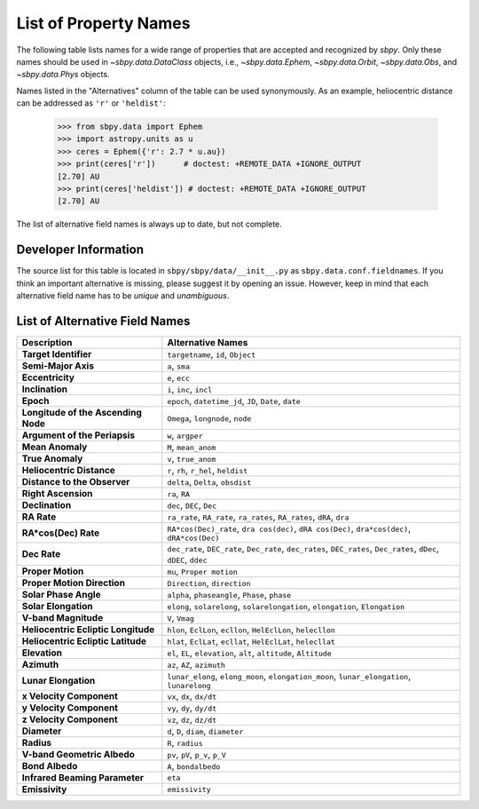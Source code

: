 
.. _propertynames:

List of Property Names
======================

The following table lists names for a wide range of properties that
are accepted and recognized by `sbpy`. Only these names should be used
in `~sbpy.data.DataClass` objects, i.e., `~sbpy.data.Ephem`,
`~sbpy.data.Orbit`, `~sbpy.data.Obs`, and `~sbpy.data.Phys` objects.

Names listed in the "Alternatives" column of the table can be used
synonymously. As an example, heliocentric distance can be addressed as
``'r'`` or ``'heldist'``:

    >>> from sbpy.data import Ephem
    >>> import astropy.units as u
    >>> ceres = Ephem({'r': 2.7 * u.au})
    >>> print(ceres['r'])      # doctest: +REMOTE_DATA +IGNORE_OUTPUT
    [2.70] AU
    >>> print(ceres['heldist']) # doctest: +REMOTE_DATA +IGNORE_OUTPUT
    [2.70] AU

The list of alternative field names is always up to date, but not
complete.

Developer Information
---------------------

The source list for this table is located in
``sbpy/sbpy/data/__init__.py`` as ``sbpy.data.conf.fieldnames``. If
you think an important alternative is missing, please suggest it by
opening an issue. However, keep in mind that each alternative field
name has to be *unique* and *unambiguous*.


List of Alternative Field Names
-------------------------------

=================================== ===================================================================================================================
                        Description                                                                                                   Alternative Names
=================================== ===================================================================================================================
              **Target Identifier**                                                                                  ``targetname``, ``id``, ``Object``
                **Semi-Major Axis**                                                                                                      ``a``, ``sma``
                   **Eccentricity**                                                                                                      ``e``, ``ecc``
                    **Inclination**                                                                                            ``i``, ``inc``, ``incl``
                          **Epoch**                                                              ``epoch``, ``datetime_jd``, ``JD``, ``Date``, ``date``
**Longitude of the Ascending Node**                                                                                   ``Omega``, ``longnode``, ``node``
      **Argument of the Periapsis**                                                                                                   ``w``, ``argper``
                   **Mean Anomaly**                                                                                                ``M``, ``mean_anom``
                   **True Anomaly**                                                                                                ``v``, ``true_anom``
          **Heliocentric Distance**                                                                               ``r``, ``rh``, ``r_hel``, ``heldist``
       **Distance to the Observer**                                                                                   ``delta``, ``Delta``, ``obsdist``
                **Right Ascension**                                                                                                      ``ra``, ``RA``
                    **Declination**                                                                                           ``dec``, ``DEC``, ``Dec``
                        **RA Rate**                                              ``ra_rate``, ``RA_rate``, ``ra_rates``, ``RA_rates``, ``dRA``, ``dra``
               **RA*cos(Dec) Rate**                        ``RA*cos(Dec)_rate``, ``dra cos(dec)``, ``dRA cos(Dec)``, ``dra*cos(dec)``, ``dRA*cos(Dec)``
                       **Dec Rate** ``dec_rate``, ``DEC_rate``, ``Dec_rate``, ``dec_rates``, ``DEC_rates``, ``Dec_rates``, ``dDec``, ``dDEC``, ``ddec``
                  **Proper Motion**                                                                                           ``mu``, ``Proper motion``
        **Proper Motion Direction**                                                                                        ``Direction``, ``direction``
              **Solar Phase Angle**                                                                     ``alpha``, ``phaseangle``, ``Phase``, ``phase``
               **Solar Elongation**                                      ``elong``, ``solarelong``, ``solarelongation``, ``elongation``, ``Elongation``
               **V-band Magnitude**                                                                                                     ``V``, ``Vmag``
**Heliocentric Ecliptic Longitude**                                                      ``hlon``, ``EclLon``, ``ecllon``, ``HelEclLon``, ``helecllon``
 **Heliocentric Ecliptic Latitude**                                                      ``hlat``, ``EclLat``, ``ecllat``, ``HelEclLat``, ``helecllat``
                      **Elevation**                                                  ``el``, ``EL``, ``elevation``, ``alt``, ``altitude``, ``Altitude``
                        **Azimuth**                                                                                         ``az``, ``AZ``, ``azimuth``
               **Lunar Elongation**                          ``lunar_elong``, ``elong_moon``, ``elongation_moon``, ``lunar_elongation``, ``lunarelong``
           **x Velocity Component**                                                                                           ``vx``, ``dx``, ``dx/dt``
           **y Velocity Component**                                                                                           ``vy``, ``dy``, ``dy/dt``
           **z Velocity Component**                                                                                           ``vz``, ``dz``, ``dz/dt``
                       **Diameter**                                                                                ``d``, ``D``, ``diam``, ``diameter``
                         **Radius**                                                                                                   ``R``, ``radius``
        **V-band Geometric Albedo**                                                                                    ``pv``, ``pV``, ``p_v``, ``p_V``
                    **Bond Albedo**                                                                                               ``A``, ``bondalbedo``
     **Infrared Beaming Parameter**                                                                                                             ``eta``
                     **Emissivity**                                                                                                      ``emissivity``
=================================== ===================================================================================================================

